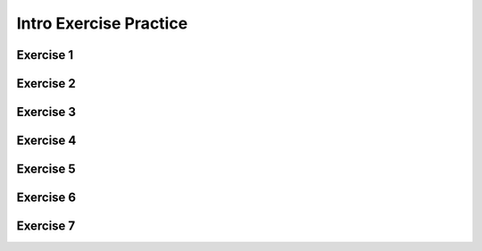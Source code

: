 .. This file is part of the OpenDSA eTextbook project. See
.. http://opendsa.org for more details.
.. Copyright (c) 2012-2020 by the OpenDSA Project Contributors, and
.. distributed under an MIT open source license.

.. avmetadata::
   :author: Mostafa Mohammed, updated exercise links by Cliff Shaffer
   :requires:
   :satisfies:
   :topic:

Intro Exercise Practice
=======================

Exercise 1
----------

.. avembed:: AV/OpenFLAP/exercises/FLAssignments/Grammar/GramIntro3str.html pe
   :long_name: Three string grammar


Exercise 2
----------

.. avembed:: AV/OpenFLAP/exercises/FLAssignments/Grammar/GramIntroanbm.html pe
   :long_name: anbm grammar


Exercise 3
----------

.. avembed:: AV/OpenFLAP/exercises/FLAssignments/Grammar/GramIntroanb2n.html pe
   :long_name: anb2n grammar


Exercise 4
----------

.. avembed:: AV/OpenFLAP/exercises/FLAssignments/FA/DFAodda.html pe
   :long_name: Odd number of a's


Exercise 5
----------

.. avembed:: AV/OpenFLAP/exercises/FLAssignments/FA/DFAoddaevenb.html pe
   :long_name: Odd number of a's, even number of b's


Exercise 6
----------

.. avembed:: AV/OpenFLAP/exercises/FLAssignments/FA/DFAodda3b.html pe
   :long_name: Odd number of a's, at most 3 b's


Exercise 7
----------

.. avembed:: AV/OpenFLAP/exercises/FLAssignments/FA/DFAno3a.html pe
   :long_name: No string with 3 consecutive a's
